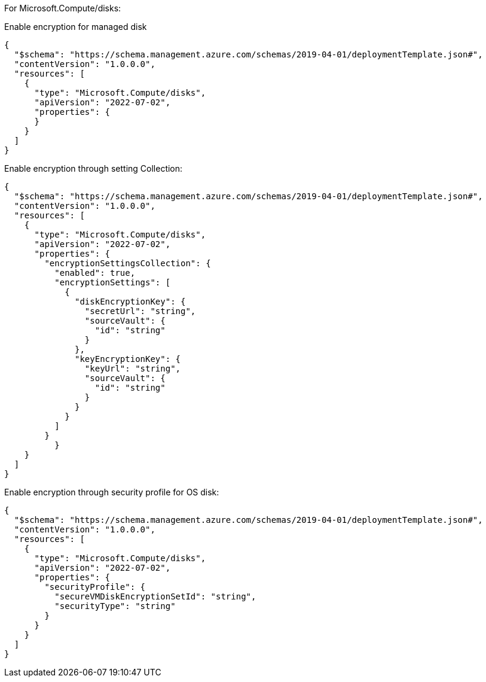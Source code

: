 For Microsoft.Compute/disks:

Enable encryption for managed disk
[source,json,diff-id=301,diff-type=noncompliant]
----
{
  "$schema": "https://schema.management.azure.com/schemas/2019-04-01/deploymentTemplate.json#",
  "contentVersion": "1.0.0.0",
  "resources": [
    {
      "type": "Microsoft.Compute/disks",
      "apiVersion": "2022-07-02",
      "properties": {
      }
    }
  ]
}
----

Enable encryption through setting Collection:
[source,json,diff-id=302,diff-type=compliant]
----
{
  "$schema": "https://schema.management.azure.com/schemas/2019-04-01/deploymentTemplate.json#",
  "contentVersion": "1.0.0.0",
  "resources": [
    {
      "type": "Microsoft.Compute/disks",
      "apiVersion": "2022-07-02",
      "properties": {
        "encryptionSettingsCollection": {
          "enabled": true,
          "encryptionSettings": [
            {
              "diskEncryptionKey": {
                "secretUrl": "string",
                "sourceVault": {
                  "id": "string"
                }
              },
              "keyEncryptionKey": {
                "keyUrl": "string",
                "sourceVault": {
                  "id": "string"
                }
              }
            }
          ]
        }
	  }
    }
  ]
}
----

Enable encryption through security profile for OS disk:
[source,json,diff-id=303,diff-type=compliant]
----
{
  "$schema": "https://schema.management.azure.com/schemas/2019-04-01/deploymentTemplate.json#",
  "contentVersion": "1.0.0.0",
  "resources": [
    {
      "type": "Microsoft.Compute/disks",
      "apiVersion": "2022-07-02",
      "properties": {
        "securityProfile": {
          "secureVMDiskEncryptionSetId": "string",
          "securityType": "string"
        }
      }
    }
  ]
}
----
